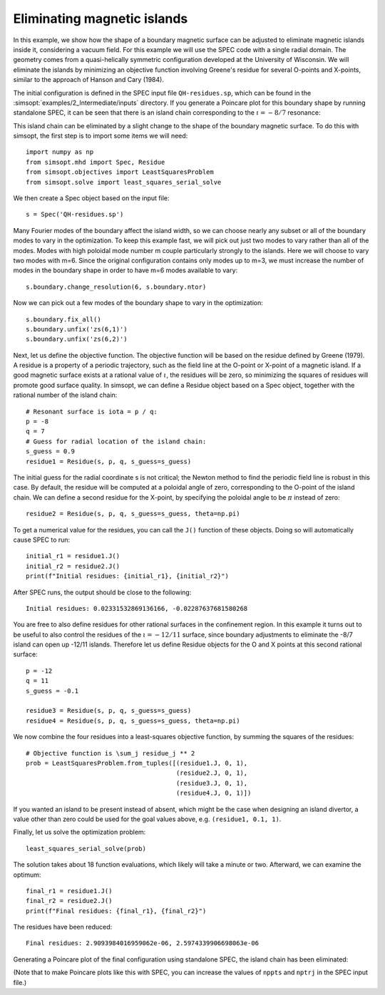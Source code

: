 .. _eliminating-islands:

Eliminating magnetic islands
============================

In this example, we show how the shape of a boundary magnetic surface
can be adjusted to eliminate magnetic islands inside it, considering a
vacuum field. For this example we will use the SPEC code with a single
radial domain. The geometry comes from a quasi-helically symmetric
configuration developed at the University of Wisconsin.  We will
eliminate the islands by minimizing an objective function involving
Greene's residue for several O-points and X-points, similar to the
approach of Hanson and Cary (1984).

The initial configuration is defined in the SPEC input file
``QH-residues.sp``, which can be found in the :simsopt:`examples/2_Intermediate/inputs`
directory. If you generate a Poincare plot for this boundary shape by
running standalone SPEC, it can be seen that there is an island chain
corresponding to the :math:`\iota = -8/7` resonance:

..
   Figure generated by Matt with ~/Box Sync/work20/20201231-01-AtenAndSimsopt/aten_poincare_redBoundary

.. image:: QH-residues-before.png
   :width: 400

This island chain can be eliminated by a slight change to the shape of
the boundary magnetic surface. To do this with simsopt, the first step
is to import some items we will need::

  import numpy as np
  from simsopt.mhd import Spec, Residue
  from simsopt.objectives import LeastSquaresProblem
  from simsopt.solve import least_squares_serial_solve

We then create a Spec object based on the input file::

  s = Spec('QH-residues.sp')

Many Fourier modes of the boundary affect the island width, so we can
choose nearly any subset or all of the boundary modes to vary in the
optimization. To keep this example fast, we will pick out just two
modes to vary rather than all of the modes. Modes with high poloidal
mode number m couple particularly strongly to the islands. Here we
will choose to vary two modes with m=6. Since the original
configuration contains only modes up to m=3, we must increase the
number of modes in the boundary shape in order to have m=6 modes
available to vary::

  s.boundary.change_resolution(6, s.boundary.ntor)

Now we can pick out a few modes of the boundary shape to vary in the
optimization::

  s.boundary.fix_all()
  s.boundary.unfix('zs(6,1)')
  s.boundary.unfix('zs(6,2)')

Next, let us define the objective function. The objective function
will be based on the residue defined by Greene (1979). A residue is a
property of a periodic trajectory, such as the field line at the
O-point or X-point of a magnetic island. If a good magnetic surface
exists at a rational value of :math:`\iota`, the residues will be
zero, so minimizing the squares of residues will promote good surface
quality. In simsopt, we can define a Residue object based on a Spec
object, together with the rational number of the island chain::

  # Resonant surface is iota = p / q:
  p = -8
  q = 7
  # Guess for radial location of the island chain:
  s_guess = 0.9
  residue1 = Residue(s, p, q, s_guess=s_guess)

The initial guess for the radial coordinate s is not critical; the
Newton method to find the periodic field line is robust in this
case. By default, the residue will be computed at a poloidal angle of
zero, corresponding to the O-point of the island chain. We can define
a second residue for the X-point, by specifying the poloidal angle to
be :math:`\pi` instead of zero::

  residue2 = Residue(s, p, q, s_guess=s_guess, theta=np.pi)

To get a numerical value for the residues, you can call the ``J()``
function of these objects. Doing so will automatically cause SPEC to
run::

  initial_r1 = residue1.J()
  initial_r2 = residue2.J()
  print(f"Initial residues: {initial_r1}, {initial_r2}")

After SPEC runs, the output should be close to the following::

  Initial residues: 0.02331532869136166, -0.02287637681580268
  
You are free to also define residues for other rational surfaces in
the confinement region. In this example it turns out to be useful to
also control the residues of the :math:`\iota=-12/11` surface, since
boundary adjustments to eliminate the -8/7 island can open up -12/11
islands. Therefore let us define Residue objects for the O and X
points at this second rational surface::

  p = -12
  q = 11
  s_guess = -0.1

  residue3 = Residue(s, p, q, s_guess=s_guess)
  residue4 = Residue(s, p, q, s_guess=s_guess, theta=np.pi)

We now combine the four residues into a least-squares objective
function, by summing the squares of the residues::

  # Objective function is \sum_j residue_j ** 2
  prob = LeastSquaresProblem.from_tuples([(residue1.J, 0, 1),
                                          (residue2.J, 0, 1),
                                          (residue3.J, 0, 1),
                                          (residue4.J, 0, 1)])

If you wanted an island to be present instead of absent, which might
be the case when designing an island divertor, a value other than zero
could be used for the goal values above, e.g. ``(residue1, 0.1, 1)``.

Finally, let us solve the optimization problem::

  least_squares_serial_solve(prob)

The solution takes about 18 function evaluations, which likely will
take a minute or two.  Afterward, we can examine the optimum::

  final_r1 = residue1.J()
  final_r2 = residue2.J()
  print(f"Final residues: {final_r1}, {final_r2}")

The residues have been reduced::
  
  Final residues: 2.9093984016959062e-06, 2.5974339906698063e-06

Generating a Poincare plot of the final configuration using standalone
SPEC, the island chain has been eliminated:

..
   Figure generated by Matt with ~/Box Sync/work20/20201231-01-AtenAndSimsopt/aten_poincare_optimized

.. image:: QH-residues-after.png
   :width: 400

(Note that to make Poincare plots like this with SPEC, you can
increase the values of ``nppts`` and ``nptrj`` in the SPEC input
file.)
